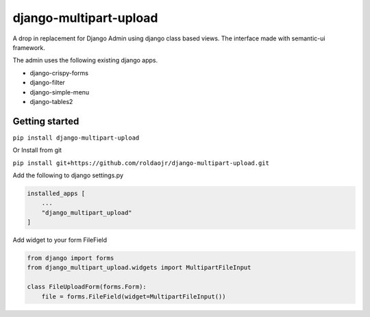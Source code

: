 =======================
django-multipart-upload
=======================

A drop in replacement for Django Admin using django class based views.
The interface made with semantic-ui framework.

The admin uses the following existing django apps.

- django-crispy-forms
- django-filter
- django-simple-menu
- django-tables2

Getting started
===============

``pip install django-multipart-upload``

Or Install from git

``pip install git+https://github.com/roldaojr/django-multipart-upload.git``

Add the following to django settings.py

.. code-block:: python

    installed_apps [
        ...
        "django_multipart_upload"
    ]

Add widget to your form FileField

.. code-block:: python

    from django import forms
    from django_multipart_upload.widgets import MultipartFileInput

    class FileUploadForm(forms.Form):
        file = forms.FileField(widget=MultipartFileInput())
